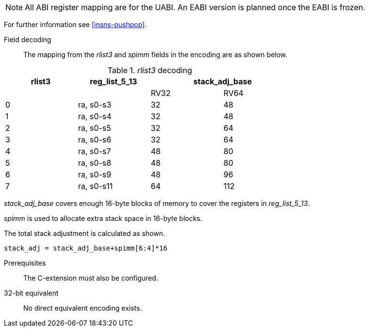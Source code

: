 [NOTE]

  All ABI register mapping are for the UABI. An EABI version is planned once the EABI is frozen.

For further information see <<insns-pushpop>>.

Field decoding::

The mapping from the _rlist3_ and _spimm_ fields in the encoding are as shown below.

._rlist3_ decoding 
[options="header",width=70%]
|==================================================
|rlist3     |reg_list_5_13 2+|stack_adj_base
|           |             |RV32 | RV64 
|0          |ra, s0-s3    |32   | 48         
|1          |ra, s0-s4    |32   | 48         
|2          |ra, s0-s5    |32   | 64          
|3          |ra, s0-s6    |32   | 64          
|4          |ra, s0-s7    |48   | 80          
|5          |ra, s0-s8    |48   | 80          
|6          |ra, s0-s9    |48   | 96          
|7          |ra, s0-s11   |64   | 112         
|==================================================

_stack_adj_base_ covers enough 16-byte blocks of memory to cover the registers in _reg_list_5_13_. 

_spimm_ is used to allocate extra stack space in 16-byte blocks. 

The total stack adjustment is calculated as shown.

[source,sail]
--
stack_adj = stack_adj_base+spimm[6:4]*16
--

Prerequisites::
The C-extension must also be configured.

32-bit equivalent::
No direct equivalent encoding exists.
